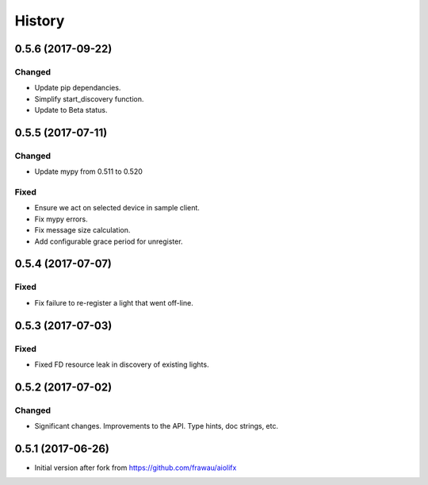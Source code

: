 =======
History
=======

0.5.6 (2017-09-22)
------------------

Changed
~~~~~~~
* Update pip dependancies.
* Simplify start_discovery function.
* Update to Beta status.


0.5.5 (2017-07-11)
------------------

Changed
~~~~~~~
* Update mypy from 0.511 to 0.520

Fixed
~~~~~
* Ensure we act on selected device in sample client.
* Fix mypy errors.
* Fix message size calculation.
* Add configurable grace period for unregister.


0.5.4 (2017-07-07)
------------------

Fixed
~~~~~
* Fix failure to re-register a light that went off-line.


0.5.3 (2017-07-03)
------------------

Fixed
~~~~~
* Fixed FD resource leak in discovery of existing lights.


0.5.2 (2017-07-02)
------------------

Changed
~~~~~~~
* Significant changes. Improvements to the API. Type hints, doc strings, etc.


0.5.1 (2017-06-26)
------------------

* Initial version after fork from https://github.com/frawau/aiolifx
